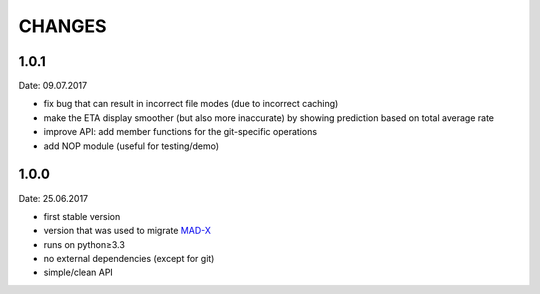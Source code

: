 CHANGES
~~~~~~~

1.0.1
=====
Date: 09.07.2017

- fix bug that can result in incorrect file modes (due to incorrect caching)
- make the ETA display smoother (but also more inaccurate) by showing
  prediction based on total average rate
- improve API: add member functions for the git-specific operations
- add NOP module (useful for testing/demo)


1.0.0
=====
Date: 25.06.2017

- first stable version
- version that was used to migrate MAD-X_
- runs on python≥3.3
- no external dependencies (except for git)
- simple/clean API

.. _MAD-X: https://github.com/MethodicalAcceleratorDesign/MAD-X
